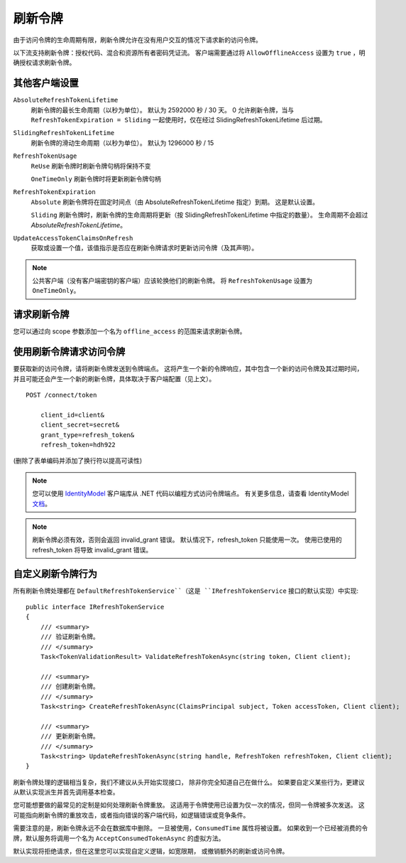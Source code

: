 刷新令牌
==============
由于访问令牌的生命周期有限，刷新令牌允许在没有用户交互的情况下请求新的访问令牌。

以下流支持刷新令牌：授权代码、混合和资源所有者密码凭证流。
客户端需要通过将 ``AllowOfflineAccess`` 设置为 ``true`` ，明确授权请求刷新令牌。

其他客户端设置
^^^^^^^^^^^^^^^^^^^^^^^^^^
``AbsoluteRefreshTokenLifetime``
    刷新令牌的最长生命周期（以秒为单位）。 默认为 2592000 秒 / 30 天。 0 允许刷新令牌，当与 ``RefreshTokenExpiration = Sliding`` 一起使用时，仅在经过 SlidingRefreshTokenLifetime 后过期。
``SlidingRefreshTokenLifetime``
    刷新令牌的滑动生命周期（以秒为单位）。 默认为 1296000 秒 / 15 
``RefreshTokenUsage``
    ``ReUse`` 刷新令牌时刷新令牌句柄将保持不变
    
    ``OneTimeOnly`` 刷新令牌时将更新刷新令牌句柄
``RefreshTokenExpiration``
    ``Absolute`` 刷新令牌将在固定时间点（由 AbsoluteRefreshTokenLifetime 指定）到期。 这是默认设置。
    
    ``Sliding`` 刷新令牌时，刷新令牌的生命周期将更新（按 SlidingRefreshTokenLifetime 中指定的数量）。 生命周期不会超过 `AbsoluteRefreshTokenLifetime`。
``UpdateAccessTokenClaimsOnRefresh``
    获取或设置一个值，该值指示是否应在刷新令牌请求时更新访问令牌（及其声明）。

.. note:: 公共客户端（没有客户端密钥的客户端）应该轮换他们的刷新令牌。 将 ``RefreshTokenUsage`` 设置为 ``OneTimeOnly``。

请求刷新令牌
^^^^^^^^^^^^^^^^^^^^^^^^^^
您可以通过向 scope 参数添加一个名为 ``offline_access`` 的范围来请求刷新令牌。

使用刷新令牌请求访问令牌
^^^^^^^^^^^^^^^^^^^^^^^^^^^^^^^^^^^^^^^^^^^^^^^^
要获取新的访问令牌，请将刷新令牌发送到令牌端点。
这将产生一个新的令牌响应，其中包含一个新的访问令牌及其过期时间，并且可能还会产生一个新的刷新令牌，具体取决于客户端配置（见上文）。

::

    POST /connect/token

        client_id=client&
        client_secret=secret&
        grant_type=refresh_token&
        refresh_token=hdh922
        
(删除了表单编码并添加了换行符以提高可读性)

.. Note:: 您可以使用 `IdentityModel <https://github.com/IdentityModel/IdentityModel>`_ 客户端库从 .NET 代码以编程方式访问令牌端点。 有关更多信息，请查看 IdentityModel `文档 <https://identitymodel.readthedocs.io/en/latest/client/token.html>`_。

.. Note:: 刷新令牌必须有效，否则会返回 invalid_grant 错误。 默认情况下，refresh_token 只能使用一次。 使用已使用的 refresh_token 将导致 invalid_grant 错误。

自定义刷新令牌行为
^^^^^^^^^^^^^^^^^^^^^^^^^^^^^^^^^^
所有刷新令牌处理都在 ``DefaultRefreshTokenService``（这是 ``IRefreshTokenService`` 接口的默认实现）中实现::

    public interface IRefreshTokenService
    {
        /// <summary>
        /// 验证刷新令牌。
        /// </summary>
        Task<TokenValidationResult> ValidateRefreshTokenAsync(string token, Client client);
        
        /// <summary>
        /// 创建刷新令牌。
        /// </summary>
        Task<string> CreateRefreshTokenAsync(ClaimsPrincipal subject, Token accessToken, Client client);

        /// <summary>
        /// 更新刷新令牌。
        /// </summary>
        Task<string> UpdateRefreshTokenAsync(string handle, RefreshToken refreshToken, Client client);
    }

刷新令牌处理的逻辑相当复杂，我们不建议从头开始实现接口，
除非你完全知道自己在做什么。
如果要自定义某些行为，更建议从默认实现派生并首先调用基本检查。

您可能想要做的最常见的定制是如何处理刷新令牌重放。
这适用于令牌使用已设置为仅一次的情况，但同一令牌被多次发送。
这可能指向刷新令牌的重放攻击，或者指向错误的客户端代码，如逻辑错误或竞争条件。

需要注意的是，刷新令牌永远不会在数据库中删除。
一旦被使用，``ConsumedTime`` 属性将被设置。
如果收到一个已经被消费的令牌，默认服务将调用一个名为 ``AcceptConsumedTokenAsync`` 的虚拟方法。

默认实现将拒绝请求，但在这里您可以实现自定义逻辑，如宽限期，
或撤销额外的刷新或访问令牌。
